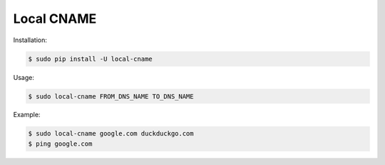 ===========
Local CNAME
===========

.. image:: https://img.shields.io/pypi/v/local-cname.svg
   :target: https://pypi.python.org/pypi/local-cname
   :alt: Latest Version

.. image:: https://img.shields.io/pypi/status/local-cname.svg
   :target: https://pypi.python.org/pypi/local-cname
   :alt: Development Status

.. image:: https://img.shields.io/pypi/pyversions/local-cname.svg
   :target: https://pypi.python.org/pypi/local-cname
   :alt: Python Versions

.. image:: https://img.shields.io/pypi/l/local-cname.svg
   :target: https://github.com/hjacobs/local-cname/blob/master/LICENSE
   :alt: License

Installation:

.. code-block::

    $ sudo pip install -U local-cname

Usage:

.. code-block::

    $ sudo local-cname FROM_DNS_NAME TO_DNS_NAME

Example:

.. code-block::

    $ sudo local-cname google.com duckduckgo.com
    $ ping google.com




